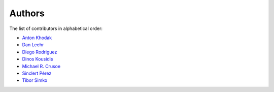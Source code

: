 Authors
=======

The list of contributors in alphabetical order:

- `Anton Khodak <https://orcid.org/0000-0003-3263-4553>`_
- `Dan Leehr <https://orcid.org/0000-0003-3221-9579>`_
- `Diego Rodriguez <https://orcid.org/0000-0003-0649-2002>`_
- `Dinos Kousidis <https://orcid.org/0000-0002-4914-4289>`_
- `Michael R. Crusoe <https://orcid.org/0000-0002-2961-9670>`_
- `Sinclert Pérez <https://www.linkedin.com/in/sinclert>`_
- `Tibor Simko <https://orcid.org/0000-0001-7202-5803>`_

